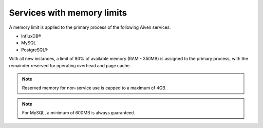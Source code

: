 Services with memory limits
-----------------------------------------------------

A memory limit is applied to the primary process of the following Aiven services:

- InfluxDB®
- MySQL
- PostgreSQL®

With all new instances, a limit of 80% of available memory (RAM - 350MB) is assigned to the primary process, with the remainder reserved for operating overhead and page cache.

.. note:: Reserved memory for non-service use is capped to a maximum of 4GB.

.. note:: For MySQL, a minimum of 600MB is always guaranteed.
